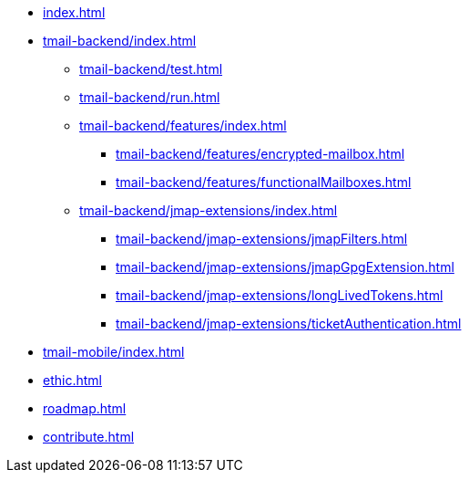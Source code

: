 * xref:index.adoc[]
* xref:tmail-backend/index.adoc[]
** xref:tmail-backend/test.adoc[]
** xref:tmail-backend/run.adoc[]
** xref:tmail-backend/features/index.adoc[]
*** xref:tmail-backend/features/encrypted-mailbox.adoc[]
*** xref:tmail-backend/features/functionalMailboxes.adoc[]
** xref:tmail-backend/jmap-extensions/index.adoc[]
*** xref:tmail-backend/jmap-extensions/jmapFilters.adoc[]
*** xref:tmail-backend/jmap-extensions/jmapGpgExtension.adoc[]
*** xref:tmail-backend/jmap-extensions/longLivedTokens.adoc[]
*** xref:tmail-backend/jmap-extensions/ticketAuthentication.adoc[]
* xref:tmail-mobile/index.adoc[]
* xref:ethic.adoc[]
* xref:roadmap.adoc[]
* xref:contribute.adoc[]